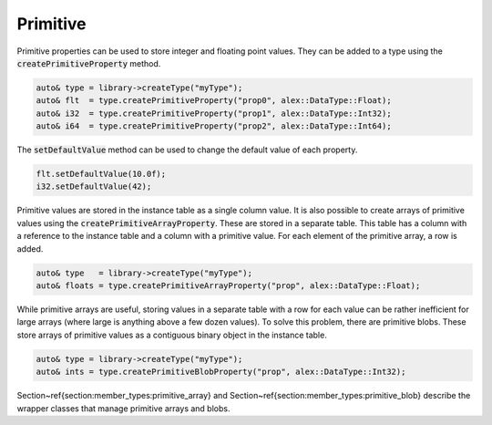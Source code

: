 Primitive
=========

Primitive properties can be used to store integer and floating point values. They can be added to a type using the 
:code:`createPrimitiveProperty` method.

.. code-block:: cpp

    auto& type = library->createType("myType");
    auto& flt  = type.createPrimitiveProperty("prop0", alex::DataType::Float);
    auto& i32  = type.createPrimitiveProperty("prop1", alex::DataType::Int32);
    auto& i64  = type.createPrimitiveProperty("prop2", alex::DataType::Int64);

The :code:`setDefaultValue` method can be used to change the default value of each property.

.. code-block:: cpp

    flt.setDefaultValue(10.0f);
    i32.setDefaultValue(42);

Primitive values are stored in the instance table as a single column value. It is also possible to create arrays of
primitive values using the :code:`createPrimitiveArrayProperty`. These are stored in a separate table. This table has a
column with a reference to the instance table and a column with a primitive value. For each element of the primitive
array, a row is added.

.. code-block:: cpp

    auto& type   = library->createType("myType");
    auto& floats = type.createPrimitiveArrayProperty("prop", alex::DataType::Float);

While primitive arrays are useful, storing values in a separate table with a row for each value can be rather
inefficient for large arrays (where large is anything above a few dozen values). To solve this problem, there are
primitive blobs. These store arrays of primitive values as a contiguous binary object in the instance table.

.. code-block:: cpp

    auto& type = library->createType("myType");
    auto& ints = type.createPrimitiveBlobProperty("prop", alex::DataType::Int32);

Section~\ref{section:member_types:primitive_array} and Section~\ref{section:member_types:primitive_blob} describe the wrapper classes that manage primitive arrays and blobs.
